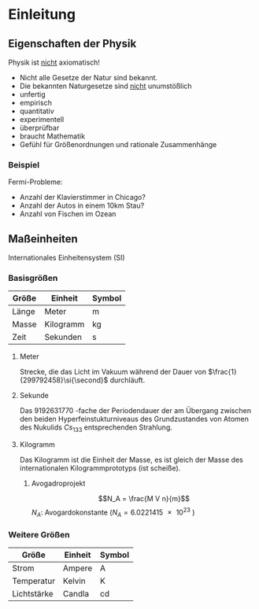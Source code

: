 * Einleitung
** Eigenschaften der Physik
   Physik ist _nicht_ axiomatisch!
   - Nicht alle Gesetze der Natur sind bekannt.
   - Die bekannten Naturgesetze sind _nicht_ unumstößlich
   - unfertig
   - empirisch
   - quantitativ
   - experimentell
   - überprüfbar
   - braucht Mathematik
   - Gefühl für Größenordnungen und rationale Zusammenhänge
*** Beispiel
	Fermi-Probleme:
	- Anzahl der Klavierstimmer in Chicago?
	- Anzahl der Autos in einem 10km Stau?
	- Anzahl von Fischen im Ozean

** Maßeinheiten
   Internationales Einheitensystem (SI)
*** Basisgrößen
	| Größe | Einheit   | Symbol         |
	|-------+-----------+----------------|
	| Länge | Meter     | $\si{\meter}$  |
	| Masse | Kilogramm | $\si{\kg}$     |
	| Zeit  | Sekunden  | $\si{\second}$ |
**** Meter
	 Strecke, die das Licht im Vakuum während der Dauer von $\frac{1}{299792458}\si{\second}$ durchläuft.
**** Sekunde
	 Das \(\SI{9192631770}{}\)-fache  der Periodendauer der am Übergang zwischen den beiden Hyperfeinstukturniveaus des Grundzustandes von Atomen des Nukulids $Cs_{133}$ entsprechenden Strahlung.
**** Kilogramm
	 Das Kilogramm ist die Einheit der Masse, es ist gleich der Masse des internationalen Kilogrammprototyps (ist scheiße).
***** Avogadroprojekt
	  \[N_A = \frac{M V n}{m}\]
	  $N_A$: Avogardokonstante ($N_A = \SI{6.0221415e23}{}$)
*** Weitere Größen
	| Größe       | Einheit | Symbol          |
	|-------------+---------+-----------------|
	| Strom       | Ampere  | $\si{\ampere}$  |
	| Temperatur  | Kelvin  | $\si{\kelvin}$  |
	| Lichtstärke | Candla  | $\si{\candela}$ |
